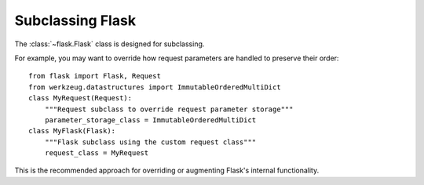 Subclassing Flask
=================

The :class:`~flask.Flask` class is designed for subclassing.

For example, you may want to override how request parameters are handled to preserve their order::

    from flask import Flask, Request
    from werkzeug.datastructures import ImmutableOrderedMultiDict
    class MyRequest(Request):
        """Request subclass to override request parameter storage"""
        parameter_storage_class = ImmutableOrderedMultiDict
    class MyFlask(Flask):
        """Flask subclass using the custom request class"""
        request_class = MyRequest

This is the recommended approach for overriding or augmenting Flask's internal functionality.
